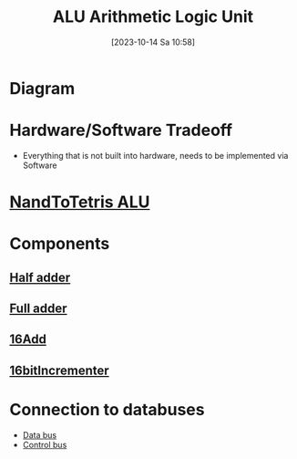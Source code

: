 :PROPERTIES:
:ID:       7f44e05c-18fe-4ab3-883f-a3868de1591a
:END:
#+title: ALU Arithmetic Logic Unit
#+date: [2023-10-14 Sa 10:58]
#+startup: overview

* Diagram
[[file:Images/NandToTetris/ALU_abstraction.png]]
* Hardware/Software Tradeoff
- Everything that is not built into hardware, needs to be implemented via Software
* [[id:f470b0f9-0560-4b30-896a-62b257814f8d][NandToTetris ALU]]
* Components
** [[id:0759746b-73cf-4f92-af76-2d979beb9f30][Half adder]]
** [[id:e7d8bce5-b6b7-4d7a-a1cc-781d92b1529a][Full adder]]
** [[id:14860e9f-c81c-4dd8-bac0-0f533a2816be][16Add]]
** [[id:1159bc81-01dd-4b16-a576-ad1509404ff5][16bitIncrementer]]
* Connection to databuses
- [[id:fe0b3c1e-6cf9-4fb2-830b-6f075c542957][Data bus]]
- [[id:de29275a-9f1e-41d0-98a4-911de2ebb16f][Control bus]]
